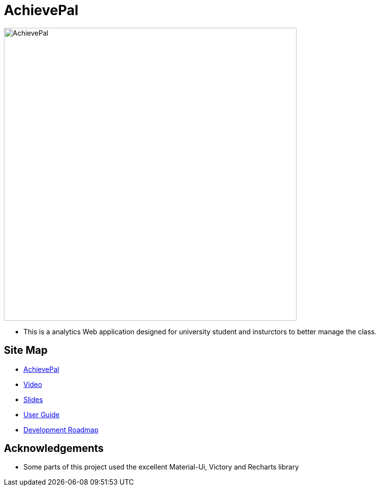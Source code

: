 = AchievePal
ifdef::env-github,env-browser[:relfileprefix: docs/]

image::docs/AchievePal.jpg[width="600"]

* This is a analytics Web application designed for university student and insturctors to better manage the class.

== Site Map

* https://bt3103-hosting.firebaseapp.com/[AchievePal]
* https://www.youtube.com/watch?v=XtL9fTfEJOg&feature=youtu.be[Video]
* https://docs.google.com/presentation/d/1_9VPMkguoVJD40LLp2SZ8dIpH48v9kPJ-EWtLPM6Rzk/edit?usp=sharing/[Slides]
* <<UserGuide#, User Guide>>
* <<RoadMap#, Development Roadmap>>

== Acknowledgements

* Some parts of this project used the excellent Material-Ui, Victory and Recharts library
